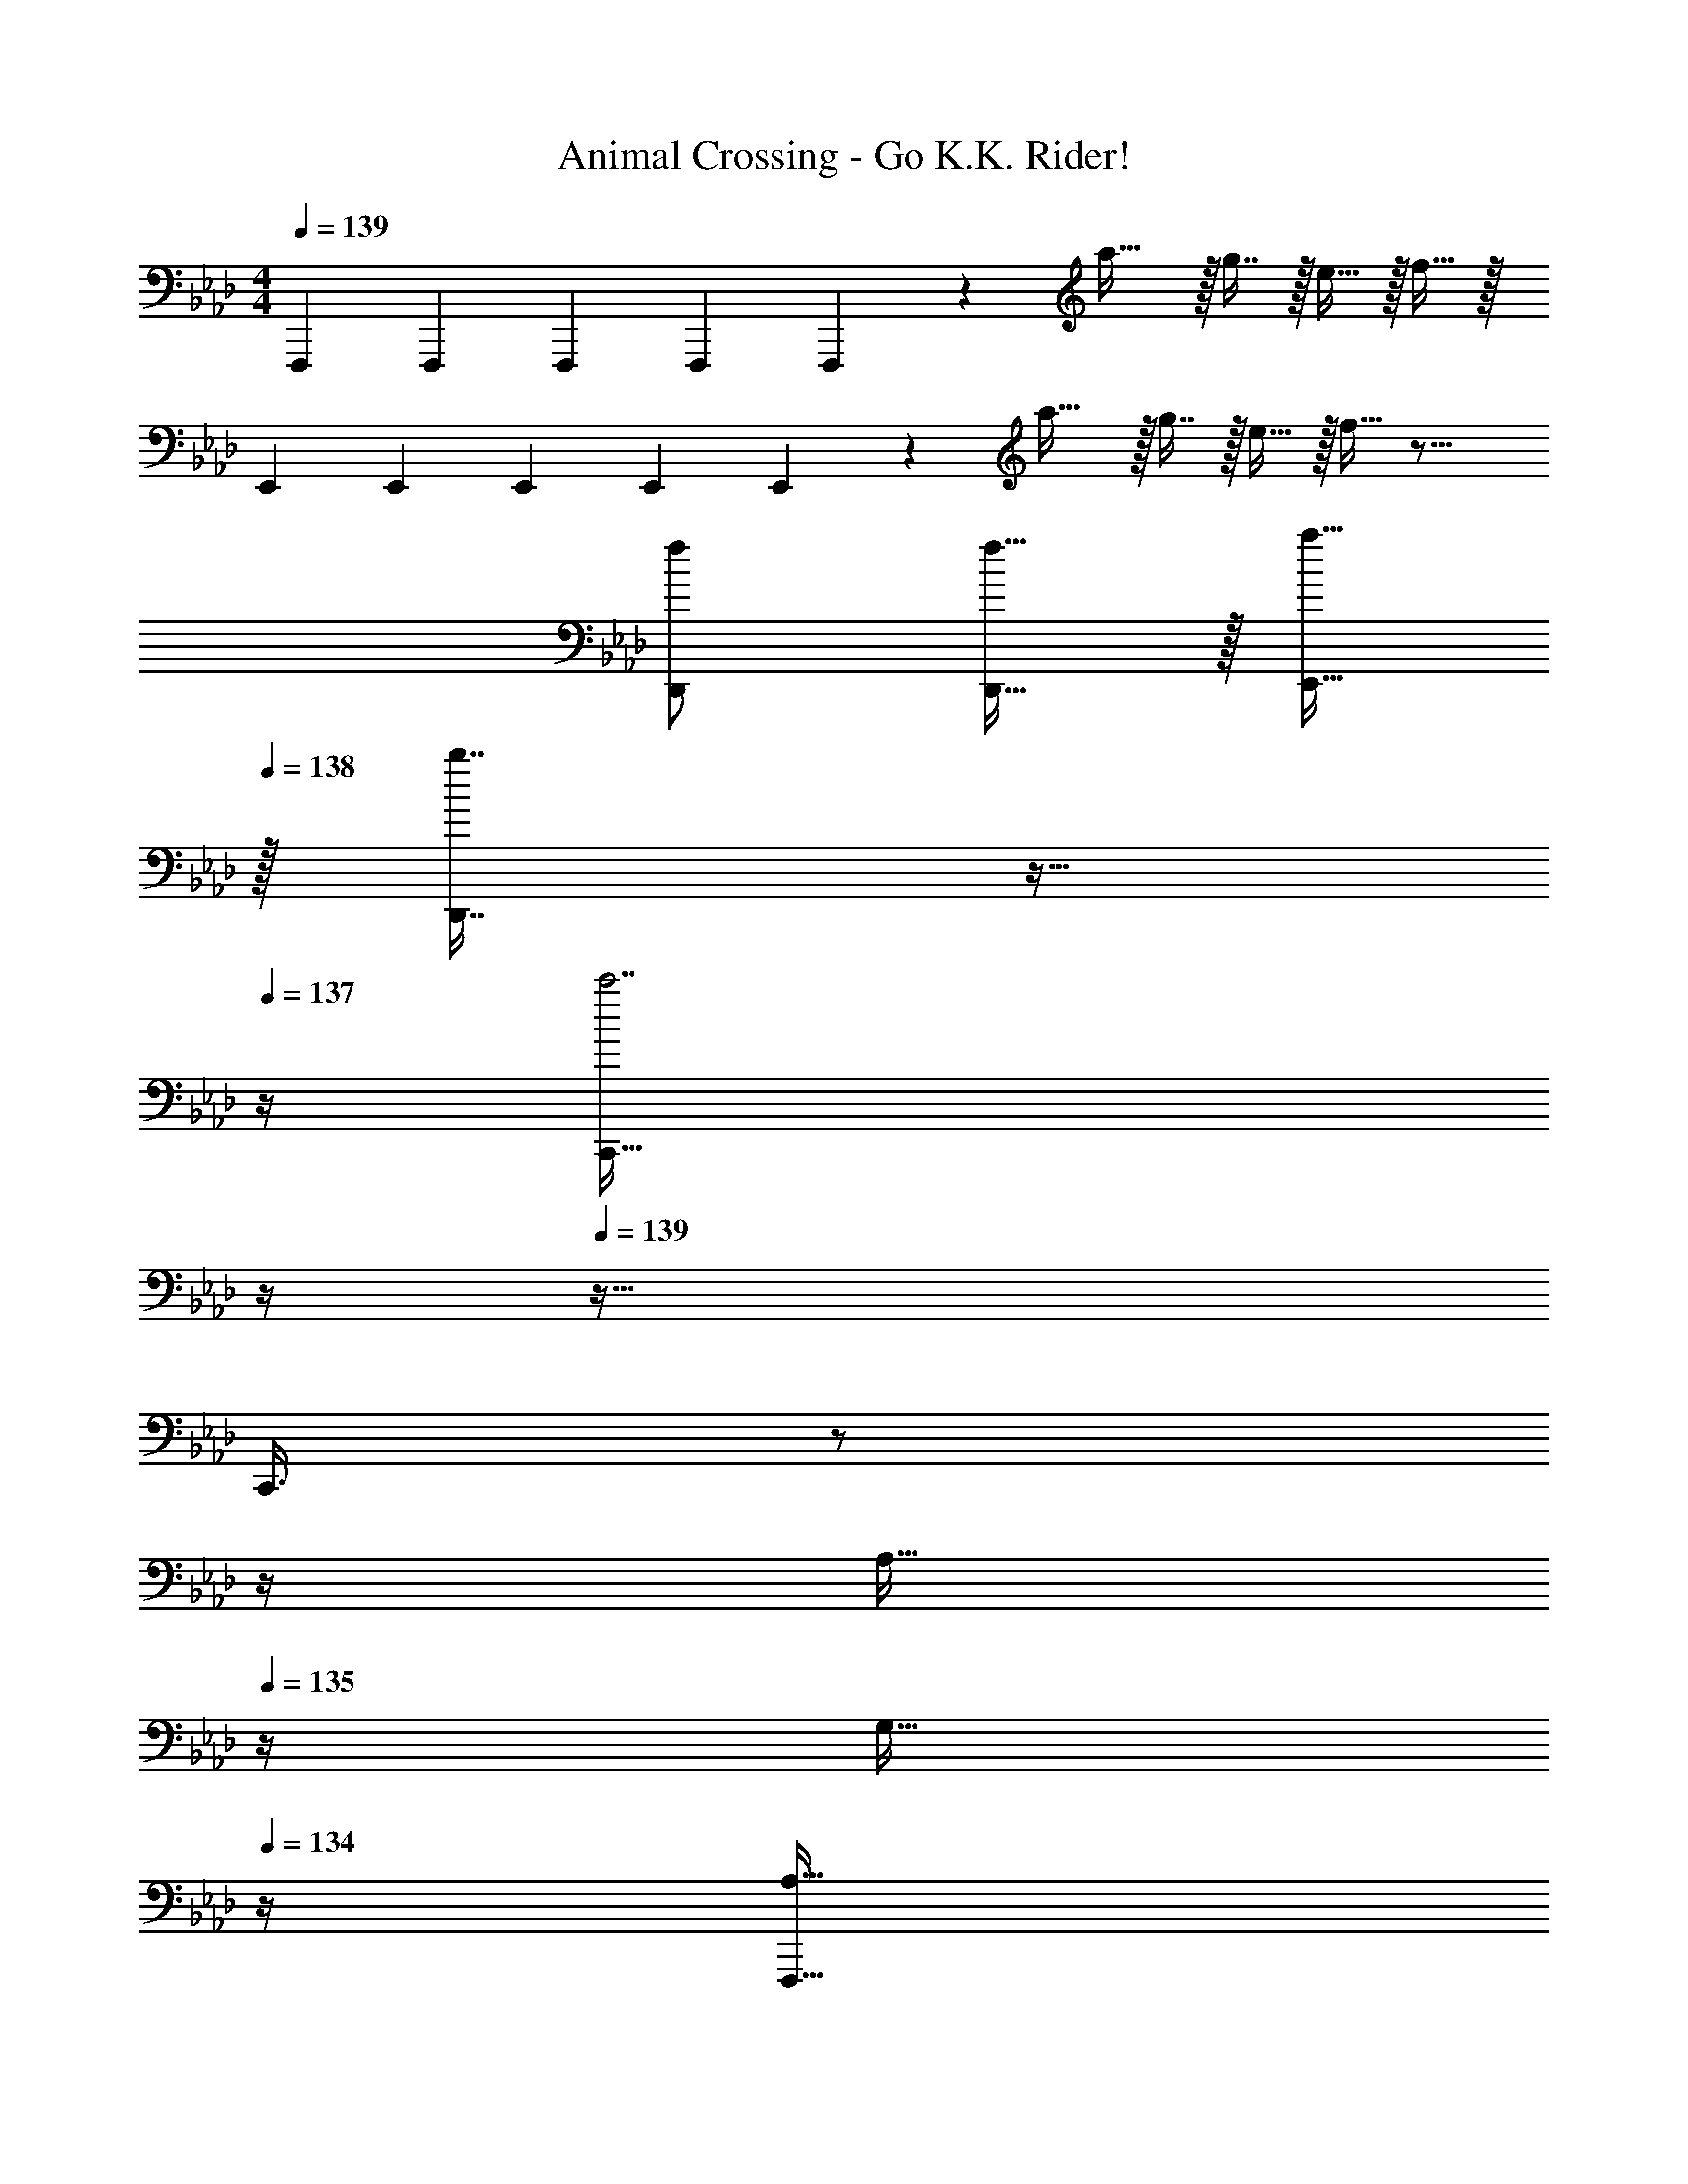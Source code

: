 X: 1
T: Animal Crossing - Go K.K. Rider!
Z: ABC Generated by Starbound Composer
L: 1/4
M: 4/4
Q: 1/4=139
K: Fm
F,,,7/24 F,,,23/96 F,,,71/288 F,,,73/288 F,,,37/96 z11/96 a31/32 z/32 g7/16 z/32 e15/32 z/32 f15/32 z/32 
E,,7/24 E,,23/96 E,,71/288 E,,73/288 E,,37/96 z11/96 a31/32 z/32 g7/16 z/32 e15/32 z/32 f15/32 z17/16 
[f/D,,/] [f15/32D,,15/32] z/32 [a15/32E,,15/32] 
Q: 1/4=138
z/32 [b7/16D,,7/16] z9/32 
Q: 1/4=137
z/4 [z/4C,,81/32c'7/] 
Q: 1/4=136
z/4 
Q: 1/4=139
z65/32 
[z7/32C,,3/8] 
Q: 1/4=138
z/ 
Q: 1/4=137
z/4 
Q: 1/4=136
[z/4A,15/32] 
Q: 1/4=135
z/4 [z/4G,15/32] 
Q: 1/4=134
z/4 [z/4F,,,17/32A,81/32] 
Q: 1/4=139
z9/32 F,,,71/288 F,,,73/288 F,,,/ F,,,7/32 z/36 F,,,73/288 
F,,,/ [F,,,7/32A,7/16] F,,,/4 [B,15/32F,,,/] z/32 [F,,,/4A,15/32] F,,,/4 [E,,17/32G,65/32] E,,71/288 E,,73/288 E,,/ E,,7/32 z/36 E,,73/288 
E,/ E,,7/32 E,,/4 E,,/ E,/4 E,,7/32 z/32 [D,,17/32F,33/32] D,,71/288 D,,73/288 [D,,/F,] D,,7/32 z/36 [z73/288D,,65/252] 
[G,15/32E,,/] z/32 [E,,7/32F,31/32] E,,/4 E,,/ E,/4 E,,7/32 z/32 [A,,,17/32C3] A,,,71/288 A,,,73/288 A,,,/ A,,,7/32 z/36 A,,,73/288 
A,,,/ A,,,7/32 A,,,/4 [D15/32A,,,/] z/32 [A,,,/4C15/32] A,,,/4 [D17/32_G,,,17/32] [D71/288G,,,71/288] [D73/288G,,,73/288] [D/4G,,,/] D/4 [G,,,7/32D/] z/36 G,,,73/288 
[D3/16G,,,/] z5/16 [G,,,7/32D7/16] G,,,/4 [C15/32G,,,/] z/32 [G,,,/4B,15/32] G,,,/4 [F,,,17/32C65/32] F,,,71/288 F,,,73/288 F,,,/ F,,,7/32 z/36 F,,,73/288 
[F,,,/A,47/32] F,,,7/32 F,,,/4 F,,,/ [F,,,/4A,15/32] F,,,/4 [=G,,,17/32B,33/32] G,,,71/288 G,,,73/288 [G,,,/B,] G,,,7/32 z/36 [z73/288G,,,65/252] 
[z7/32A,15/32C,,/] 
Q: 1/4=138
z9/32 [C,,7/32G,31/32] 
Q: 1/4=137
C,,/4 
Q: 1/4=136
[z/4C,,/] 
Q: 1/4=135
z/4 [C,,/4A,15/32] 
Q: 1/4=134
C,,/4 [z/4F,,,17/32F,3] 
Q: 1/4=139
z9/32 F,,,71/288 F,,,73/288 F,,,/ F,,,7/32 z/36 F,,,73/288 
F,,,/ F,,,7/32 F,,,/4 F,,,/ [F,,,/4F,15/32] F,,,/4 [G,/E,,17/32] z/32 [F,15/32E,,151/288] z/32 G,15/32 z/32 A,15/32 z/32 
[E,,/B,31/32] E,,49/96 z11/24 B,15/32 z/32 [A,/A,,,17/32] z/32 [G,15/32A,,,151/288] z/32 A,15/32 z/32 B,15/32 z/32 
[A,,,/C31/32] A,,,49/96 z11/24 C15/32 z/32 [B,/G,,,17/32] z/32 [A,15/32G,,,151/288] z/32 B,15/32 z/32 C15/32 z/32 
[D/G,,,/] [D15/32G,,,49/96] D/ D15/32 z/32 [C17/32C,,17/32] [C/C,,151/288] C15/32 z/32 =D15/32 z/32 
=E3/8 z/8 C,,7/32 C,,/4 [C,,/4C] B,,,/4 A,,,2/9 z/36 G,,,7/32 z/32 [F,,,17/32F5/] F,,,71/288 F,,,73/288 F,,,/ F,,,7/32 z/36 F,,,73/288 
F,,,/ [F,,,7/32_E7/16] F,,,/4 [_D15/32F,,,/] z/32 [F,,,/4C15/32] F,,,/4 [B,,,17/32D65/32] B,,,71/288 B,,,73/288 B,,,/ B,,,7/32 z/36 B,,,73/288 
[B,,,/B,31/32] B,,,7/32 B,,,/4 [C15/32B,,,/] z/32 [B,,,/4D15/32] B,,,/4 [C,,17/32E49/32] C,,71/288 C,,73/288 C,,/ [C,,7/32C15/32] z/36 C,,73/288 
[C,,/=E47/32] C,,7/32 C,,/4 C,,/ [C,,/4C15/32] C,,/4 [G/F,,,17/32] z/32 [F,,,71/288F111/32] F,,,73/288 F,,,/ F,,,7/32 z/36 F,,,73/288 
F,,,/ F,,,7/32 F,,,/4 F,,,/ F,,,/4 z/4 F,,,/32 z25/96 F,,,23/96 F,,,71/288 F,,,73/288 F,,,37/96 z11/96 a31/32 z/32 
g7/16 z/32 e15/32 z/32 f15/32 z/32 E,,7/24 E,,23/96 E,,71/288 E,,73/288 E,,37/96 z11/96 a31/32 z/32 
g7/16 z/32 e15/32 z/32 f15/32 z17/16 [f/D,,/] [f15/32D,,15/32] z/32 [a15/32E,,15/32] 
Q: 1/4=138
z/32 
[b7/16D,,7/16] z9/32 
Q: 1/4=137
z/4 [z/4C,,81/32c'7/] 
Q: 1/4=136
z/4 
Q: 1/4=139
z65/32 [z7/32C,,3/8] 
Q: 1/4=138
z/ 
Q: 1/4=137
z/4 
Q: 1/4=136
[z/4A,15/32] 
Q: 1/4=135
z/4 [z/4G,15/32] 
Q: 1/4=134
z/4 [z/4F,,,17/32A,81/32] 
Q: 1/4=139
z9/32 F,,,71/288 F,,,73/288 F,,,/ F,,,7/32 z/36 F,,,73/288 F,,,/ [F,,,7/32A,7/16] 
F,,,/4 [B,15/32F,,,/] z/32 [F,,,/4A,15/32] F,,,/4 [E,,17/32G,65/32] E,,71/288 E,,73/288 E,,/ E,,7/32 z/36 E,,73/288 E,/ E,,7/32 
E,,/4 E,,/ E,/4 E,,7/32 z/32 [D,,17/32F,33/32] D,,71/288 D,,73/288 [D,,/F,] D,,7/32 z/36 [z73/288D,,65/252] [G,15/32E,,/] z/32 [E,,7/32F,31/32] 
E,,/4 E,,/ E,/4 E,,7/32 z/32 [A,,,17/32C3] A,,,71/288 A,,,73/288 A,,,/ A,,,7/32 z/36 A,,,73/288 A,,,/ A,,,7/32 
A,,,/4 [D15/32A,,,/] z/32 [A,,,/4C15/32] A,,,/4 [D17/32_G,,,17/32] [D71/288G,,,71/288] [D73/288G,,,73/288] [D/4G,,,/] D/4 [G,,,7/32D/] z/36 G,,,73/288 [D3/16G,,,/] z5/16 [G,,,7/32D7/16] 
G,,,/4 [C15/32G,,,/] z/32 [G,,,/4B,15/32] G,,,/4 [F,,,17/32C65/32] F,,,71/288 F,,,73/288 F,,,/ F,,,7/32 z/36 F,,,73/288 [F,,,/A,47/32] F,,,7/32 
F,,,/4 F,,,/ [F,,,/4A,15/32] F,,,/4 [=G,,,17/32B,33/32] G,,,71/288 G,,,73/288 [G,,,/B,] G,,,7/32 z/36 [z73/288G,,,65/252] [z7/32A,15/32C,,/] 
Q: 1/4=138
z9/32 [C,,7/32G,31/32] 
Q: 1/4=137
C,,/4 
Q: 1/4=136
[z/4C,,/] 
Q: 1/4=135
z/4 [C,,/4A,15/32] 
Q: 1/4=134
C,,/4 [z/4F,,,17/32F,3] 
Q: 1/4=139
z9/32 F,,,71/288 F,,,73/288 F,,,/ F,,,7/32 z/36 F,,,73/288 F,,,/ F,,,7/32 
F,,,/4 F,,,/ [F,,,/4F,15/32] F,,,/4 [G,/E,,17/32] z/32 [F,15/32E,,151/288] z/32 G,15/32 z/32 A,15/32 z/32 [E,,/B,31/32] E,,49/96 z11/24 
B,15/32 z/32 [A,/A,,,17/32] z/32 [G,15/32A,,,151/288] z/32 A,15/32 z/32 B,15/32 z/32 [A,,,/C31/32] A,,,49/96 z11/24 
C15/32 z/32 [B,/G,,,17/32] z/32 [A,15/32G,,,151/288] z/32 B,15/32 z/32 C15/32 z/32 [D/G,,,/] [D15/32G,,,49/96] D/ 
D15/32 z/32 [C17/32C,,17/32] [C/C,,151/288] C15/32 z/32 =D15/32 z/32 E3/8 z/8 C,,7/32 C,,/4 [C,,/4C] B,,,/4 
A,,,2/9 z/36 G,,,7/32 z/32 [F,,,17/32F5/] F,,,71/288 F,,,73/288 F,,,/ F,,,7/32 z/36 F,,,73/288 F,,,/ [F,,,7/32_E7/16] F,,,/4 [_D15/32F,,,/] z/32 
[F,,,/4C15/32] F,,,/4 [B,,,17/32D65/32] B,,,71/288 B,,,73/288 B,,,/ B,,,7/32 z/36 B,,,73/288 [B,,,/B,31/32] B,,,7/32 B,,,/4 [C15/32B,,,/] z/32 
[B,,,/4D15/32] B,,,/4 [C,,17/32E49/32] C,,71/288 C,,73/288 C,,/ [C,,7/32C15/32] z/36 C,,73/288 [C,,/=E47/32] C,,7/32 C,,/4 C,,/ 
[C,,/4C15/32] C,,/4 [G/F,,,17/32] z/32 [F,,,71/288F111/32] F,,,73/288 F,,,/ F,,,7/32 z/36 F,,,73/288 F,,,/ F,,,7/32 F,,,/4 F,,,/ 
F,,,/4 F,,,/4 
